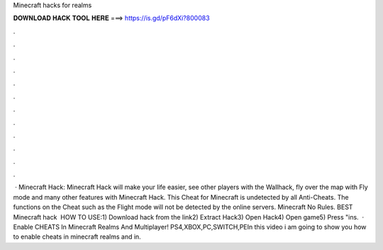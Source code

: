 Minecraft hacks for realms

𝐃𝐎𝐖𝐍𝐋𝐎𝐀𝐃 𝐇𝐀𝐂𝐊 𝐓𝐎𝐎𝐋 𝐇𝐄𝐑𝐄 ===> https://is.gd/pF6dXi?800083

.

.

.

.

.

.

.

.

.

.

.

.

 · Minecraft Hack: Minecraft Hack will make your life easier, see other players with the Wallhack, fly over the map with Fly mode and many other features with Minecraft Hack. This Cheat for Minecraft is undetected by all Anti-Cheats. The functions on the Cheat such as the Flight mode will not be detected by the online servers. Minecraft No Rules. BEST Minecraft hack ️  HOW TO USE:1) Download hack from the link2) Extract Hack3) Open Hack4) Open game5) Press "ins.  · Enable CHEATS In Minecraft Realms And Multiplayer! PS4,XBOX,PC,SWITCH,PEIn this video i am going to show you how to enable cheats in minecraft realms and in.